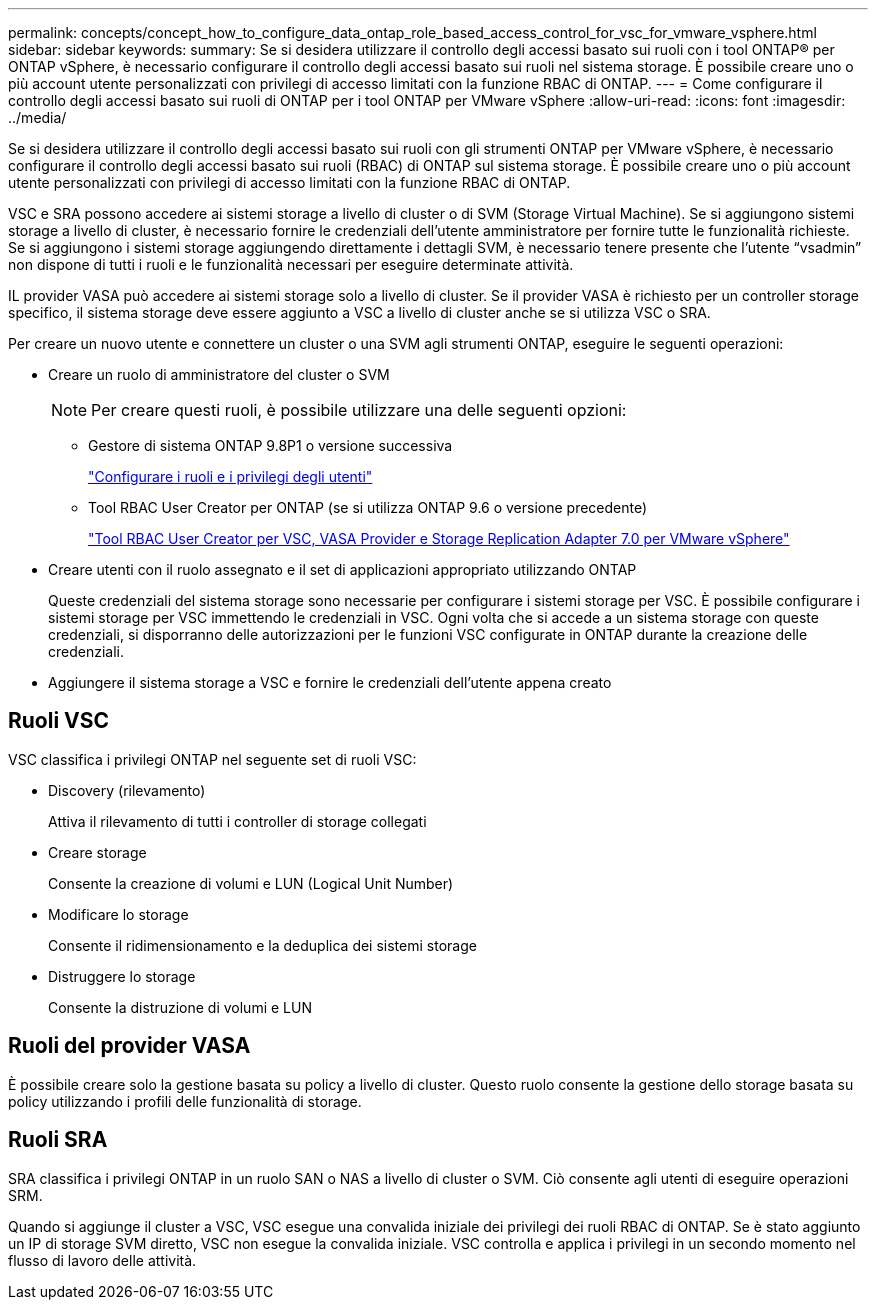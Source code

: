 ---
permalink: concepts/concept_how_to_configure_data_ontap_role_based_access_control_for_vsc_for_vmware_vsphere.html 
sidebar: sidebar 
keywords:  
summary: Se si desidera utilizzare il controllo degli accessi basato sui ruoli con i tool ONTAP® per ONTAP vSphere, è necessario configurare il controllo degli accessi basato sui ruoli nel sistema storage. È possibile creare uno o più account utente personalizzati con privilegi di accesso limitati con la funzione RBAC di ONTAP. 
---
= Come configurare il controllo degli accessi basato sui ruoli di ONTAP per i tool ONTAP per VMware vSphere
:allow-uri-read: 
:icons: font
:imagesdir: ../media/


[role="lead"]
Se si desidera utilizzare il controllo degli accessi basato sui ruoli con gli strumenti ONTAP per VMware vSphere, è necessario configurare il controllo degli accessi basato sui ruoli (RBAC) di ONTAP sul sistema storage. È possibile creare uno o più account utente personalizzati con privilegi di accesso limitati con la funzione RBAC di ONTAP.

VSC e SRA possono accedere ai sistemi storage a livello di cluster o di SVM (Storage Virtual Machine). Se si aggiungono sistemi storage a livello di cluster, è necessario fornire le credenziali dell'utente amministratore per fornire tutte le funzionalità richieste. Se si aggiungono i sistemi storage aggiungendo direttamente i dettagli SVM, è necessario tenere presente che l'utente "`vsadmin`" non dispone di tutti i ruoli e le funzionalità necessari per eseguire determinate attività.

IL provider VASA può accedere ai sistemi storage solo a livello di cluster. Se il provider VASA è richiesto per un controller storage specifico, il sistema storage deve essere aggiunto a VSC a livello di cluster anche se si utilizza VSC o SRA.

Per creare un nuovo utente e connettere un cluster o una SVM agli strumenti ONTAP, eseguire le seguenti operazioni:

* Creare un ruolo di amministratore del cluster o SVM
+

NOTE: Per creare questi ruoli, è possibile utilizzare una delle seguenti opzioni:

+
** Gestore di sistema ONTAP 9.8P1 o versione successiva
+
link:../configure/task_configure_user_role_and_privileges.html["Configurare i ruoli e i privilegi degli utenti"]

** Tool RBAC User Creator per ONTAP (se si utilizza ONTAP 9.6 o versione precedente)
+
https://community.netapp.com/t5/Virtualization-Articles-and-Resources/RBAC-User-Creator-tool-for-VSC-VASA-Provider-and-Storage-Replication-Adapter-7-0/ta-p/133203/t5/Virtualization-Articles-and-Resources/How-to-use-the-RBAC-User-Creator-for-Data-ONTAP/ta-p/86601["Tool RBAC User Creator per VSC, VASA Provider e Storage Replication Adapter 7.0 per VMware vSphere"]



* Creare utenti con il ruolo assegnato e il set di applicazioni appropriato utilizzando ONTAP
+
Queste credenziali del sistema storage sono necessarie per configurare i sistemi storage per VSC. È possibile configurare i sistemi storage per VSC immettendo le credenziali in VSC. Ogni volta che si accede a un sistema storage con queste credenziali, si disporranno delle autorizzazioni per le funzioni VSC configurate in ONTAP durante la creazione delle credenziali.

* Aggiungere il sistema storage a VSC e fornire le credenziali dell'utente appena creato




== Ruoli VSC

VSC classifica i privilegi ONTAP nel seguente set di ruoli VSC:

* Discovery (rilevamento)
+
Attiva il rilevamento di tutti i controller di storage collegati

* Creare storage
+
Consente la creazione di volumi e LUN (Logical Unit Number)

* Modificare lo storage
+
Consente il ridimensionamento e la deduplica dei sistemi storage

* Distruggere lo storage
+
Consente la distruzione di volumi e LUN





== Ruoli del provider VASA

È possibile creare solo la gestione basata su policy a livello di cluster. Questo ruolo consente la gestione dello storage basata su policy utilizzando i profili delle funzionalità di storage.



== Ruoli SRA

SRA classifica i privilegi ONTAP in un ruolo SAN o NAS a livello di cluster o SVM. Ciò consente agli utenti di eseguire operazioni SRM.

Quando si aggiunge il cluster a VSC, VSC esegue una convalida iniziale dei privilegi dei ruoli RBAC di ONTAP. Se è stato aggiunto un IP di storage SVM diretto, VSC non esegue la convalida iniziale. VSC controlla e applica i privilegi in un secondo momento nel flusso di lavoro delle attività.
